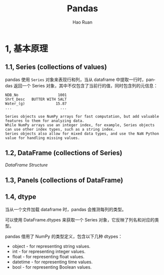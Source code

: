 #+TITLE:     Pandas
#+AUTHOR:    Hao Ruan
#+EMAIL:     ruanhao1116@gmail.com
#+LANGUAGE:  en
#+LINK_HOME: http://www.github.com/ruanhao
#+HTML_HEAD: <link rel="stylesheet" type="text/css" href="../css/style.css" />
#+OPTIONS:   H:2 num:nil \n:nil @:t ::t |:t ^:{} _:{} *:t TeX:t LaTeX:t
#+STARTUP:   showall


* 1, 基本原理

** 1.1, Series (collections of values)

pandas 使用 =Series= 对象来表现行和列，当从 dataframe 中提取一行时，pandas 返回一个 Series 对象，其中不仅包含了当前行的值，同时包含列的元信息：

#+BEGIN_EXAMPLE
  NDB_No                  1001
  Shrt_Desc   BUTTER WITH SALT
  Water_(g)              15.87
  ...                      ...
#+END_EXAMPLE

#+BEGIN_EXAMPLE
  Series objects use NumPy arrays for fast computation, but add valuable features to them for analyzing data.
  While NumPy arrays use an integer index, for example, Series objects can use other index types, such as a string index.
  Series objects also allow for mixed data types, and use the NaN Python value for handling missing values.
#+END_EXAMPLE






** 1.2, DataFrame (collections of Series)

[[images/df.png][DataFrame Structure]]


** 1.3, Panels (collections of DataFrame)


** 1.4, dtype

当从一个文件加载 dataframe 时，pandas 会推测每列的类型。

可以使用 DataFrame.dtypes 来获取一个 Series 对象，它反映了列名和对应的类型。

pandas 借用了 NumPy 的类型定义，包含以下几种 dtypes：

- object - for representing string values.
- int - for representing integer values.
- float - for representing float values.
- datetime - for representing time values.
- bool - for representing Boolean values.
